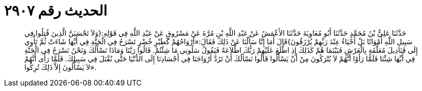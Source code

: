 
= الحديث رقم ٢٩٠٧

[quote.hadith]
حَدَّثَنَا عَلِيُّ بْنُ مُحَمَّدٍ حَدَّثَنَا أَبُو مُعَاوِيَةَ حَدَّثَنَا الأَعْمَشُ عَنْ عَبْدِ اللَّهِ بْنِ مُرَّةَ عَنْ مَسْرُوقٍ عَنْ عَبْدِ اللَّهِ فِي قَوْلِهِ:{وَلاَ تَحْسَبَنَّ الَّذِينَ قُتِلُوا فِي سَبِيلِ اللَّهِ أَمْوَاتًا بَلْ أَحْيَاءٌ عِنْدَ رَبِّهِمْ يُرْزَقُونَ}قَالَ أَمَا إِنَّا سَأَلْنَا عَنْ ذَلِكَ فَقَالَ:«أَرْوَاحُهُمْ كَطَيْرٍ خُضْرٍ تَسْرَحُ فِي الْجَنَّةِ فِي أَيِّهَا شَاءَتْ ثُمَّ تَأْوِي إِلَى قَنَادِيلَ مُعَلَّقَةٍ بِالْعَرْشِ فَبَيْنَمَا هُمْ كَذَلِكَ إِذِ اطَّلَعَ عَلَيْهِمْ رَبُّكَ اطِّلاَعَةً فَيَقُولُ سَلُونِي مَا شِئْتُمْ. قَالُوا رَبَّنَا وَمَاذَا نَسْأَلُكَ وَنَحْنُ نَسْرَحُ فِي الْجَنَّةِ فِي أَيِّهَا شِئْنَا فَلَمَّا رَأَوْا أَنَّهُمْ لاَ يُتْرَكُونَ مِنْ أَنْ يَسْأَلُوا قَالُوا نَسْأَلُكَ أَنْ تَرُدَّ أَرْوَاحَنَا فِي أَجْسَادِنَا إِلَى الدُّنْيَا حَتَّى نُقْتَلَ فِي سَبِيلِكَ. فَلَمَّا رَأَى أَنَّهُمْ لاَ يَسْأَلُونَ إِلاَّ ذَلِكَ تُرِكُوا».